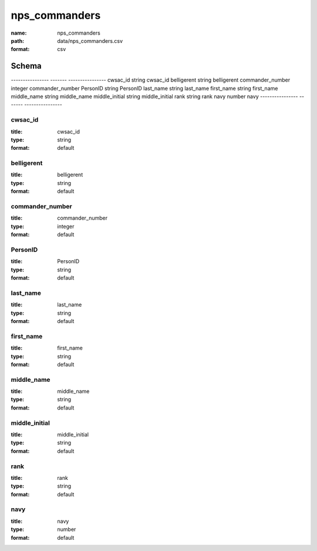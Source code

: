 ##############
nps_commanders
##############

:name: nps_commanders
:path: data/nps_commanders.csv
:format: csv



Schema
======

----------------  -------  ----------------
cwsac_id          string   cwsac_id
belligerent       string   belligerent
commander_number  integer  commander_number
PersonID          string   PersonID
last_name         string   last_name
first_name        string   first_name
middle_name       string   middle_name
middle_initial    string   middle_initial
rank              string   rank
navy              number   navy
----------------  -------  ----------------

cwsac_id
--------

:title: cwsac_id
:type: string
:format: default





       
belligerent
-----------

:title: belligerent
:type: string
:format: default





       
commander_number
----------------

:title: commander_number
:type: integer
:format: default





       
PersonID
--------

:title: PersonID
:type: string
:format: default





       
last_name
---------

:title: last_name
:type: string
:format: default





       
first_name
----------

:title: first_name
:type: string
:format: default





       
middle_name
-----------

:title: middle_name
:type: string
:format: default





       
middle_initial
--------------

:title: middle_initial
:type: string
:format: default





       
rank
----

:title: rank
:type: string
:format: default





       
navy
----

:title: navy
:type: number
:format: default





       

